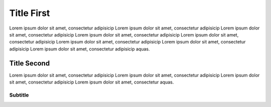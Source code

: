 Title First
===========

Lorem ipsum dolor sit amet, consectetur adipisicip Lorem ipsum dolor sit
amet, consectetur adipisicip Lorem ipsum dolor sit amet, consectetur
adipisicip Lorem ipsum dolor sit amet, consectetur adipisicip Lorem
ipsum dolor sit amet, consectetur adipisicip Lorem ipsum dolor sit amet,
consectetur adipisicip Lorem ipsum dolor sit amet, consectetur
adipisicip Lorem ipsum dolor sit amet, consectetur adipisicip aquas.

Title Second
------------

Lorem ipsum dolor sit amet, consectetur adipisicip Lorem ipsum dolor sit
amet, consectetur adipisicip Lorem ipsum dolor sit amet, consectetur
adipisicip Lorem ipsum dolor sit amet, consectetur aquas.

Subtitle
~~~~~~~~
